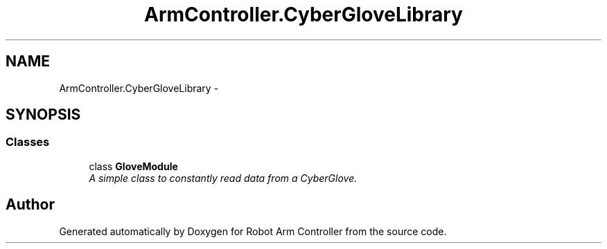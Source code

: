 .TH "ArmController.CyberGloveLibrary" 3 "Fri Dec 14 2012" "Version 0.5" "Robot Arm Controller" \" -*- nroff -*-
.ad l
.nh
.SH NAME
ArmController.CyberGloveLibrary \- 
.SH SYNOPSIS
.br
.PP
.SS "Classes"

.in +1c
.ti -1c
.RI "class \fBGloveModule\fP"
.br
.RI "\fIA simple class to constantly read data from a CyberGlove\&. \fP"
.in -1c
.SH "Author"
.PP 
Generated automatically by Doxygen for Robot Arm Controller from the source code\&.
